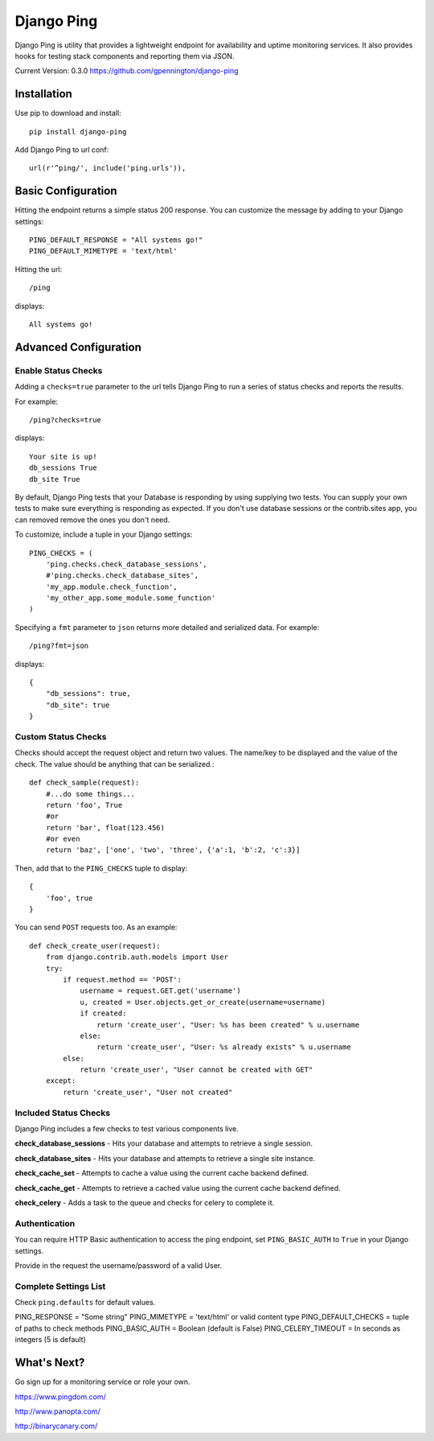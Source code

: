 Django Ping
===========

Django Ping is utility that provides a lightweight endpoint for availability and uptime monitoring services. It 
also provides hooks for testing stack components and reporting them via JSON.

Current Version: 0.3.0
https://github.com/gpennington/django-ping

Installation
------------

Use pip to download and install::

    pip install django-ping

Add Django Ping to url conf::

        url(r'^ping/', include('ping.urls')),

Basic Configuration
-------------------

Hitting the endpoint returns a simple status 200 response.
You can customize the message by adding to your Django settings::

    PING_DEFAULT_RESPONSE = "All systems go!"
    PING_DEFAULT_MIMETYPE = 'text/html'

Hitting the url::

    /ping
    
displays::

    All systems go!

Advanced Configuration
----------------------

Enable Status Checks
~~~~~~~~~~~~~~~~~~~~

Adding a ``checks=true`` parameter to the url tells Django Ping to run
a series of status checks and reports the results.

For example::

    /ping?checks=true
    
displays::

    Your site is up!
    db_sessions True
    db_site True

By default, Django Ping tests that your Database is responding
by using supplying two tests.  You can supply your own tests
to make sure everything is responding as expected. If you don't
use database sessions or the contrib.sites app, you can removed
remove the ones you don't need.

To customize, include a tuple in your Django settings::

    PING_CHECKS = (
        'ping.checks.check_database_sessions',
        #'ping.checks.check_database_sites',
        'my_app.module.check_function',
        'my_other_app.some_module.some_function'
    )


Specifying a ``fmt`` parameter to ``json`` returns more detailed and serialized data.
For example::

    /ping?fmt=json
    
displays::

    {
        "db_sessions": true,
        "db_site": true
    }

Custom Status Checks
~~~~~~~~~~~~~~~~~~~~

Checks should accept the request object and return
two values. The name/key to be displayed
and the value of the check. The value should be anything
that can be serialized.::

    def check_sample(request):
        #...do some things...
        return 'foo', True
        #or
        return 'bar', float(123.456)
        #or even
        return 'baz', ['one', 'two', 'three', {'a':1, 'b':2, 'c':3}]

Then, add that to the ``PING_CHECKS`` tuple to display::

    {
        'foo', true
    }

You can send ``POST`` requests too. As an example::

    def check_create_user(request):
        from django.contrib.auth.models import User
        try:
            if request.method == 'POST':
                username = request.GET.get('username')
                u, created = User.objects.get_or_create(username=username)
                if created:
                    return 'create_user', "User: %s has been created" % u.username
                else:
                    return 'create_user', "User: %s already exists" % u.username
            else:
                return 'create_user', "User cannot be created with GET"
        except:
            return 'create_user', "User not created"


Included Status Checks
~~~~~~~~~~~~~~~~~~~~~~

Django Ping includes a few checks to test various components
live.

**check_database_sessions** - Hits your database and attempts to retrieve a single session.

**check_database_sites** - Hits your database and attempts to retrieve a single site instance.

**check_cache_set** - Attempts to cache a value using the current cache backend defined.

**check_cache_get** - Attempts to retrieve a cached value using the current cache backend defined.

**check_celery** - Adds a task to the queue and checks for celery to complete it.


Authentication
~~~~~~~~~~~~~~

You can require HTTP Basic authentication to access the ping endpoint,
set ``PING_BASIC_AUTH`` to ``True`` in your Django settings.

Provide in the request the username/password of a valid User.

Complete Settings List
~~~~~~~~~~~~~~~~~~~~~~~~~

Check ``ping.defaults`` for default values.

PING_RESPONSE = "Some string"
PING_MIMETYPE = 'text/html' or valid content type
PING_DEFAULT_CHECKS  = tuple of paths to check methods
PING_BASIC_AUTH = Boolean (default is False)
PING_CELERY_TIMEOUT = In seconds as integers (5 is default) 


What's Next?
------------

Go sign up for a monitoring service or role your own.

https://www.pingdom.com/

http://www.panopta.com/

http://binarycanary.com/
